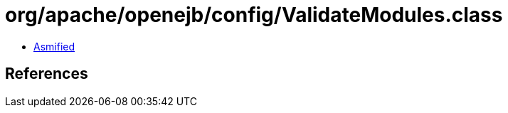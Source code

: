 = org/apache/openejb/config/ValidateModules.class

 - link:ValidateModules-asmified.java[Asmified]

== References


